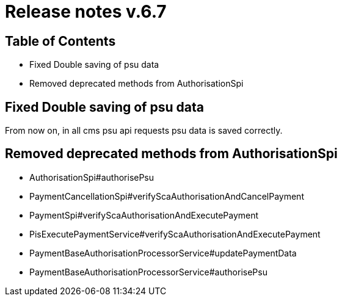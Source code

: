 = Release notes v.6.7

== Table of Contents

* Fixed Double saving of psu data
* Removed deprecated methods from AuthorisationSpi

== Fixed Double saving of psu data

From now on, in all cms psu api requests psu data is saved correctly.

== Removed deprecated methods from AuthorisationSpi

- AuthorisationSpi#authorisePsu

- PaymentCancellationSpi#verifyScaAuthorisationAndCancelPayment

- PaymentSpi#verifyScaAuthorisationAndExecutePayment

- PisExecutePaymentService#verifyScaAuthorisationAndExecutePayment

- PaymentBaseAuthorisationProcessorService#updatePaymentData

- PaymentBaseAuthorisationProcessorService#authorisePsu
